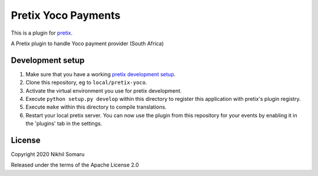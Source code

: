 Pretix Yoco Payments
==========================

This is a plugin for `pretix`_. 

A Pretix plugin to handle Yoco payment provider (South Africa)

Development setup
-----------------

1. Make sure that you have a working `pretix development setup`_.

2. Clone this repository, eg to ``local/pretix-yoco``.

3. Activate the virtual environment you use for pretix development.

4. Execute ``python setup.py develop`` within this directory to register this application with pretix's plugin registry.

5. Execute ``make`` within this directory to compile translations.

6. Restart your local pretix server. You can now use the plugin from this repository for your events by enabling it in
   the 'plugins' tab in the settings.


License
-------


Copyright 2020 Nikhil Somaru

Released under the terms of the Apache License 2.0



.. _pretix: https://github.com/pretix/pretix
.. _pretix development setup: https://docs.pretix.eu/en/latest/development/setup.html
